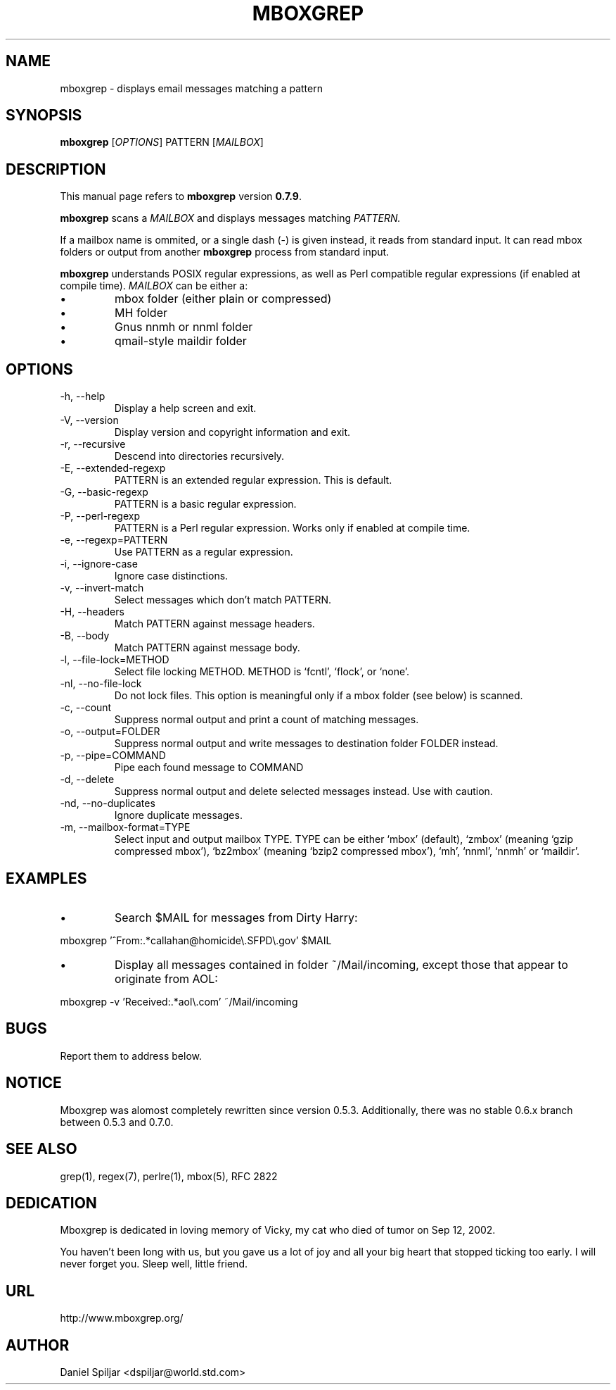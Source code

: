 .Id $Id: mboxgrep.1,v 1.15 2003/08/24 19:51:14 dspiljar Exp $
.TH MBOXGREP 1 "24 Aug 2003"
.SH NAME
mboxgrep \- displays email messages matching a pattern
.SH SYNOPSIS
.B mboxgrep
.RI [ OPTIONS ]
.RI PATTERN
.RI [ MAILBOX ]
.SH DESCRIPTION
This manual page refers to
.B mboxgrep
version
.BR 0.7.9 .
.PP
.B mboxgrep
scans a
.I MAILBOX
and displays messages matching
.I PATTERN.
.PP
If a mailbox name is ommited, or a single dash (-) is given instead,
it reads from standard input.
It can read mbox folders or output from another
.B mboxgrep
process from standard input.
.PP
.B mboxgrep
understands POSIX regular expressions, as well as Perl compatible regular
expressions (if enabled at compile time).
.I MAILBOX
can be either a:
.TP
\(bu
mbox folder (either plain or compressed)
.TP
\(bu
MH folder
.TP
\(bu
Gnus nnmh or nnml folder
.TP
\(bu
qmail-style maildir folder
.SH OPTIONS
.PP
.IP "-h, --help"
Display a help screen and exit.
.IP "-V, --version"
Display version and copyright information and exit.
.IP "-r, --recursive"
Descend into directories recursively.
.IP "-E, --extended-regexp"
PATTERN is an extended regular expression.  This is default.
.IP "-G, --basic-regexp "
PATTERN is a basic regular expression.
.IP "-P, --perl-regexp"
PATTERN is a Perl regular expression.  Works only if enabled at compile time.
.IP "-e, --regexp=PATTERN"
Use PATTERN as a regular expression.
.IP "-i, --ignore-case"
Ignore case distinctions.
.IP "-v, --invert-match"
Select messages which don't match PATTERN.
.IP "-H, --headers"
Match PATTERN against message headers.
.IP "-B, --body"
Match PATTERN against message body.
.IP "-l, --file-lock=METHOD"
Select file locking METHOD.  METHOD is `fcntl', `flock', or `none'.
.IP "-nl, --no-file-lock"
Do not lock files.  This option is meaningful only if a mbox folder (see below)
is scanned.
.IP "-c, --count"
Suppress normal output and print a count of matching messages.
.IP "-o, --output=FOLDER"
Suppress normal output and write messages to destination folder FOLDER instead.
.IP "-p, --pipe=COMMAND"
Pipe each found message to COMMAND
.IP "-d, --delete"
Suppress normal output and delete selected messages instead.  Use with
caution.
.IP "-nd, --no-duplicates"
Ignore duplicate messages.
.IP "-m, --mailbox-format=TYPE"
Select input and output mailbox TYPE.  TYPE can be either `mbox' (default), 
`zmbox' (meaning `gzip compressed mbox'), `bz2mbox' (meaning `bzip2
compressed mbox'), `mh', `nnml', `nnmh' or `maildir'.
.SH EXAMPLES
.TP
\(bu
Search $MAIL for messages from Dirty Harry:
.PP
mboxgrep '^From:.*callahan@homicide\\.SFPD\\.gov' $MAIL
.TP
\(bu
Display all messages contained in folder ~/Mail/incoming, except those
that appear to originate from AOL:
.PP
mboxgrep -v 'Received:.*aol\\.com' ~/Mail/incoming
.SH BUGS
Report them to address below.
.SH NOTICE
Mboxgrep was alomost completely rewritten since version 0.5.3.  Additionally, 
there was no stable 0.6.x branch between 0.5.3 and 0.7.0.
.SH SEE ALSO
grep(1),
regex(7),
perlre(1),
mbox(5),
RFC 2822
.SH DEDICATION
Mboxgrep is dedicated in loving memory of Vicky, my cat who died of
tumor on Sep 12, 2002.  
.PP
You haven't been long with us, but you gave us a lot of joy and all your
big heart that stopped ticking too early.  I will never forget you.  Sleep
well, little friend.
.SH URL
http://www.mboxgrep.org/
.SH AUTHOR
Daniel Spiljar <dspiljar@world.std.com>
